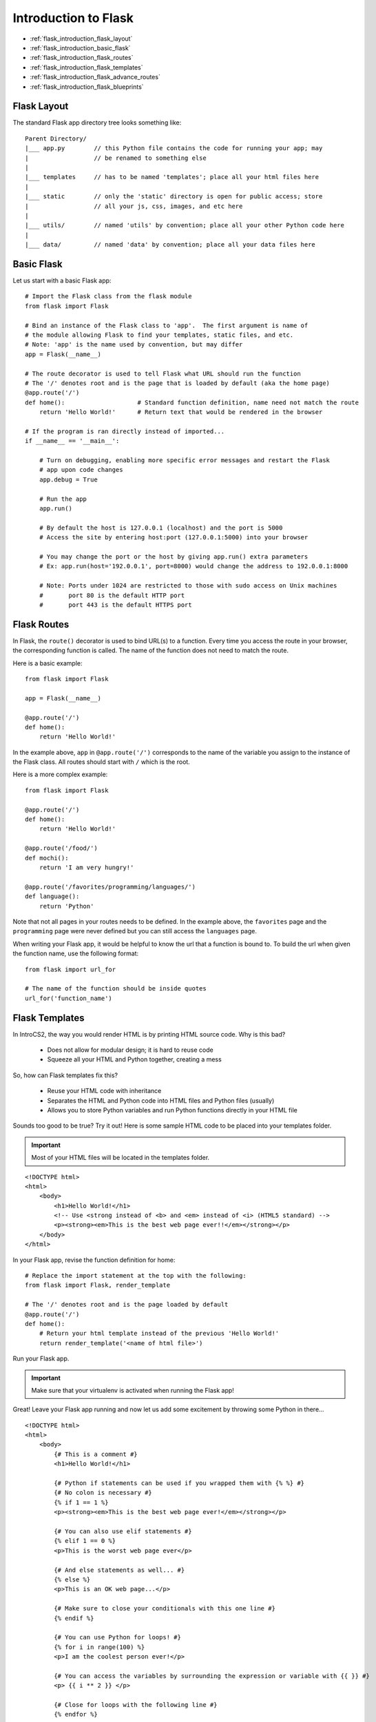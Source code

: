 Introduction to Flask
=====================

* :ref:`flask_introduction_flask_layout`
* :ref:`flask_introduction_basic_flask`
* :ref:`flask_introduction_flask_routes`
* :ref:`flask_introduction_flask_templates`
* :ref:`flask_introduction_flask_advance_routes`
* :ref:`flask_introduction_flask_blueprints`
  
.. highlight:: none
  
.. _flask_introduction_flask_layout:

Flask Layout
------------
The standard Flask app directory tree looks something like:
::

   Parent Directory/
   |___ app.py        // this Python file contains the code for running your app; may
   |                  // be renamed to something else
   |
   |___ templates     // has to be named 'templates'; place all your html files here
   |
   |___ static        // only the 'static' directory is open for public access; store
   |                  // all your js, css, images, and etc here
   |
   |___ utils/        // named 'utils' by convention; place all your other Python code here
   |
   |___ data/         // named 'data' by convention; place all your data files here

.. highlight:: python   

.. _flask_introduction_basic_flask:
	       
Basic Flask
-----------
Let us start with a basic Flask app:
::

   # Import the Flask class from the flask module
   from flask import Flask

   # Bind an instance of the Flask class to 'app'.  The first argument is name of
   # the module allowing Flask to find your templates, static files, and etc.
   # Note: 'app' is the name used by convention, but may differ
   app = Flask(__name__)

   # The route decorator is used to tell Flask what URL should run the function
   # The '/' denotes root and is the page that is loaded by default (aka the home page)
   @app.route('/')
   def home():                    # Standard function definition, name need not match the route
       return 'Hello World!'      # Return text that would be rendered in the browser

   # If the program is ran directly instead of imported...
   if __name__ == '__main__':

       # Turn on debugging, enabling more specific error messages and restart the Flask
       # app upon code changes
       app.debug = True

       # Run the app
       app.run()

       # By default the host is 127.0.0.1 (localhost) and the port is 5000
       # Access the site by entering host:port (127.0.0.1:5000) into your browser

       # You may change the port or the host by giving app.run() extra parameters
       # Ex: app.run(host='192.0.0.1', port=8000) would change the address to 192.0.0.1:8000

       # Note: Ports under 1024 are restricted to those with sudo access on Unix machines
       #       port 80 is the default HTTP port
       #       port 443 is the default HTTPS port
   
.. _flask_introduction_flask_routes:

Flask Routes
------------
In Flask, the ``route()`` decorator is used to bind URL(s) to a function.  Every time you access the route
in your browser, the corresponding function is called.  The name of the function does not need to match
the route.

Here is a basic example:
::

   from flask import Flask

   app = Flask(__name__)

   @app.route('/')
   def home():
       return 'Hello World!'

In the example above, ``app`` in ``@app.route('/')`` corresponds to the name of the variable you assign
to the instance of the Flask class.  All routes should start with ``/`` which is the root.

Here is a more complex example:
::

   from flask import Flask

   @app.route('/')
   def home():
       return 'Hello World!'

   @app.route('/food/')
   def mochi():
       return 'I am very hungry!'

   @app.route('/favorites/programming/languages/')
   def language():
       return 'Python'

Note that not all pages in your routes needs to be defined.  In the example above, the ``favorites`` page
and the ``programming`` page were never defined but you can still access the ``languages`` page.

When writing your Flask app, it would be helpful to know the url that a function is bound to.  To build
the url when given the function name, use the following format:
::

   from flask import url_for

   # The name of the function should be inside quotes
   url_for('function_name')

.. _flask_introduction_flask_templates:

Flask Templates
---------------
In IntroCS2, the way you would render HTML is by printing HTML source code.  Why is this bad?

  * Does not allow for modular design; it is hard to reuse code
  * Squeeze all your HTML and Python together, creating a mess

So, how can Flask templates fix this?

  * Reuse your HTML code with inheritance
  * Separates the HTML and Python code into HTML files and Python files (usually)
  * Allows you to store Python variables and run Python functions directly in your HTML file

Sounds too good to be true?  Try it out!  Here is some sample HTML code to be placed into your templates
folder.

.. important::
   Most of your HTML files will be located in the templates folder.

.. highlight:: html
   
::

   <!DOCTYPE html>
   <html>
       <body>
           <h1>Hello World!</h1>
	   <!-- Use <strong instead of <b> and <em> instead of <i> (HTML5 standard) -->
	   <p><strong><em>This is the best web page ever!!</em></strong></p>
       </body>
   </html>

.. highlight:: python
   
In your Flask app, revise the function definition for home:
::

   # Replace the import statement at the top with the following:
   from flask import Flask, render_template

   # The '/' denotes root and is the page loaded by default
   @app.route('/')
   def home():
       # Return your html template instead of the previous 'Hello World!'
       return render_template('<name of html file>')

Run your Flask app.

.. important::
   Make sure that your virtualenv is activated when running the Flask app!

Great!  Leave your Flask app running and now let us add some excitement by throwing some Python in
there...

.. highlight:: html+jinja

::

   <!DOCTYPE html>
   <html>
       <body>
           {# This is a comment #}
	   <h1>Hello World!</h1>

	   {# Python if statements can be used if you wrapped them with {% %} #}
	   {# No colon is necessary #}
	   {% if 1 == 1 %}
	   <p><strong><em>This is the best web page ever!</em></strong></p>

	   {# You can also use elif statements #}
	   {% elif 1 == 0 %}
	   <p>This is the worst web page ever</p>

	   {# And else statements as well... #}
	   {% else %}
	   <p>This is an OK web page...</p>

	   {# Make sure to close your conditionals with this one line #}
	   {% endif %}

	   {# You can use Python for loops! #}
	   {% for i in range(100) %}
	   <p>I am the coolest person ever!</p>

	   {# You can access the variables by surrounding the expression or variable with {{ }} #}
	   <p> {{ i ** 2 }} </p>

	   {# Close for loops with the following line #}
	   {% endfor %}

	   {# Do you think you can use while loops?  What would it look like? #}
       </body>
   </html>

.. highlight:: python
   
Simply refresh the page to see the changes.

.. warning::
   The Python subset in HTML templates is really limited since we do not really want to combine the two in
   one file.  The main goal is to ease repetitive tasks such as creating a large table.

.. _flask_introduction_flask_advance_routes:

Flask Advance Routes
--------------------
Next, you will be introduced to more complex routes.  It is possible to utilize portions of the route as
parameters for the function it is bound to.  Here is a basic example:
::

   from flask import Flask, render_template

   app = Flask(__name__)

   @app.route('/home/<page>')
   def home(page):
       return render_template(page)

In the example above, the ``home()`` function is taking a parameter, ``page``.  To declare that a portion
of the route is a variable, enclose it with < and >.  The content must match the name of the parameter.

.. important::
   When you declare a variable in the in the route, you need to declare that variable as a parameter in
   the function definition and vice versa.  The only exception is when you declare that parameter with a
   default value.

Let us look at a more complex example:
::

   from flask import Flask, render_template

   app = Flask(__name__)

   @app.route('/home/')
   @app.route('/home/<path:filename>')
   def home(filename='index.html'):
       return app.send_static_file(filename)

There are a couple of new concepts here.  First, it is perfectly legal to bind one function to multiple
routes.  The syntax for doing so is shown in the example above.

The order you declared the routes does not matter.  Instead routing is done by certain rules prescribed by
werkzeug.  These rules are:

1. Routes without variables are chosen before routes with variables
2. Shorter routes are preferred over longer routes

In the example above, should the user navigate to the first route, ``filename`` is not specified and so
the parameter would take on the default value.

Another new concept is ``<path:filename>``.  This special format tells Flask to treat the rest of the url
as a path; this would usually be the path for a file.  Otherwise, Flask would split the url into multiple
pieces instead of treating it as one value.

Lastly, the ``send_static_file`` instance method of the Flask class (``app``) is new to you.  This method
allows you to send static files from the static folder to the browser.  This means that ``filename`` in
the example above should be found in the static folder.

Another thing to note is the usage of ``send_static_file`` in files utilizing ``Blueprint``.  In those
files, you would use the following format instead:
::

   from flask import current_app

   current_app.send_static_file(filename)

The ``current_app`` variable in the ``flask`` module refers to the instance of the ``Flask`` class in the
currently running Flask app.

.. _flask_introduction_flask_blueprints:

Flask Blueprints
----------------
In Software Development, you will generally see all the routes in one file, but this reduces modularity.
To avoid this issue, we will use blueprints.

Here is a basic blueprint example:
::

   # You need to import Blueprint from the flask module
   from flask import Blueprint, render_template

   # Bind an instance of the Blueprint class to private_views
   private_views = Blueprint('private_views', __name__)

   @private_views.route('/private/resources')
   def show_resources():
       render_template('index.html')

Make sure to import the ``Blueprint`` class from the ``flask`` module.

After your import statements, you would need to declare an instance of the ``Blueprint`` class and bind it
to a variable.  The ``Blueprint`` class takes two parameters: the name of the blueprint and the
``import_name``.  The ``import_name`` would just be ``__name__``.  For our work, the name of the
``Blueprint`` instance should match the first parameter.

.. note::
   We are assuming that the name of the variable you bound the ``Flask`` instance to is ``app``.

When binding a function to a route, use the name you bound the instance of ``Blueprint`` to instead of
``app``.  In the example above, use ``private_views`` instead of ``app``.  Let us look at another example:
::

   from flask import Blueprint, render_template

   private_views = Blueprint('private', __name__)

   @private_views.route('/private/resources/')
   def resources():
       return 'Hello World!'

In this example, we would still use ``private_views`` instead of ``app`` because it is the name of the
instance that matters, not the name of the blueprint.  So why do we care about the name of the blueprint?

If we want to build an url using ``url_for``, we would need to use the name of the blueprint.  ``url_for``
is a function that returns the url for a given function.  For example, to get the url for the
``resources()`` function in the example above, we would write the following snippet:
::

   from flask import url_for

   # The format of the parameter is blueprint_name.function_name
   url_for('private.resources')

.. important::
   If you are inside the main Flask app, you can simply use ``url_for('function_name')``.  If you are in a
   file utilizing ``Blueprint`` you need ``url_for('blueprint_name.function_name')``.
